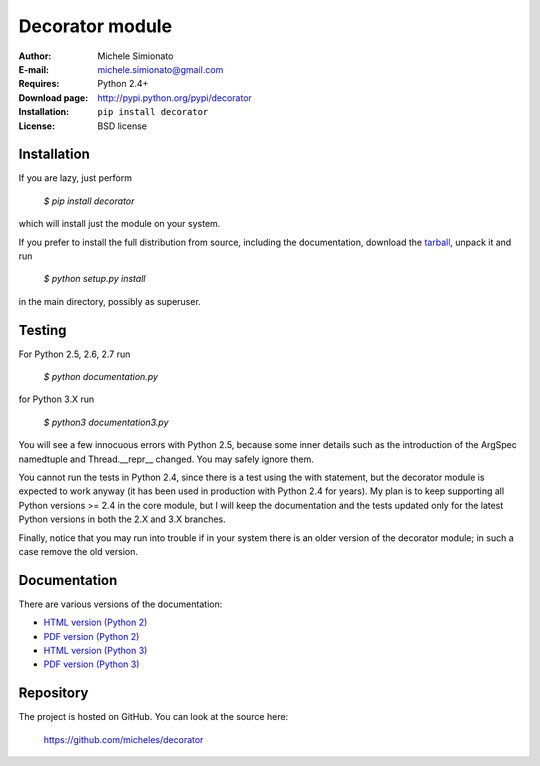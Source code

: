 Decorator module
=================

:Author: Michele Simionato
:E-mail: michele.simionato@gmail.com
:Requires: Python 2.4+
:Download page: http://pypi.python.org/pypi/decorator
:Installation: ``pip install decorator``
:License: BSD license

Installation
-------------

If you are lazy, just perform

 `$ pip install decorator`

which will install just the module on your system.

If you prefer to install the full distribution from source, including
the documentation, download the tarball_, unpack it and run

 `$ python setup.py install`

in the main directory, possibly as superuser.

.. _tarball: http://pypi.python.org/pypi/decorator
.. _distribute: http://packages.python.org/distribute/

Testing
--------

For Python 2.5, 2.6, 2.7 run

 `$ python documentation.py`

for Python 3.X run

 `$ python3 documentation3.py`

You will see a few innocuous errors with Python 2.5, because some
inner details such as the introduction of the ArgSpec namedtuple and
Thread.__repr__ changed. You may safely ignore them. 

You cannot run the tests in Python 2.4, since there is a test using
the with statement, but the decorator module is expected to work
anyway (it has been used in production with Python 2.4 for years). My
plan is to keep supporting all Python versions >= 2.4 in the core
module, but I will keep the documentation and the tests updated only
for the latest Python versions in both the 2.X and 3.X branches.

Finally, notice that you may run into trouble if in your system there
is an older version of the decorator module; in such a case remove the
old version.

Documentation
--------------

There are various versions of the documentation:

-  `HTML version (Python 2)`_ 
-  `PDF version (Python 2)`_ 

-  `HTML version (Python 3)`_ 
-  `PDF version (Python 3)`_ 

.. _HTML version (Python 2): https://github.com/micheles/decorator/blob/3.4.1/documentation.rst
.. _PDF version (Python 2): https://github.com/micheles/decorator/blob/3.4.1/documentation.pdf
.. _HTML version (Python 3): https://github.com/micheles/decorator/blob/3.4.1/documentation3.rst
.. _PDF version (Python 3): https://github.com/micheles/decorator/blob/3.4.1/documentation3.pdf

Repository
---------------

The project is hosted on GitHub. You can look at the source here:

 https://github.com/micheles/decorator
